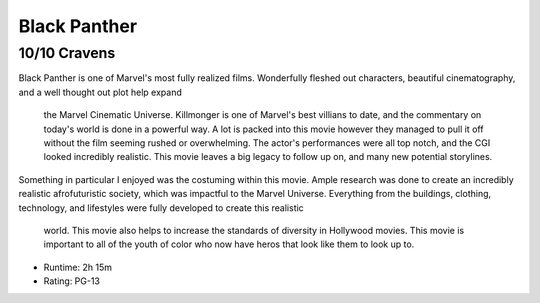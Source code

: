 Black Panther
=========================

10/10 Cravens
~~~~~~~~~~~~~~~~~

Black Panther is one of Marvel's most fully realized films. Wonderfully fleshed 
out characters, beautiful cinematography, and a well thought out plot help expand
 the Marvel Cinematic Universe. Killmonger is one of Marvel's best villians to 
 date, and the commentary on today's world is done in a powerful way. A lot is 
 packed into this movie however they managed to pull it off without the film 
 seeming rushed or overwhelming. The actor's performances were all top notch, 
 and the CGI looked incredibly realistic. This movie leaves a big legacy to 
 follow up on, and many new potential storylines.

Something in particular I enjoyed was the costuming within this movie. Ample 
research was done to create an incredibly realistic afrofuturistic society, 
which was impactful to the Marvel Universe. Everything from the buildings, 
clothing, technology, and lifestyles were fully developed to create this realistic
 world. This movie also helps to increase the standards of diversity in Hollywood 
 movies. This movie is important to all of the youth of color who now have heros 
 that look like them to look up to.

* Runtime: 2h 15m
* Rating: PG-13

